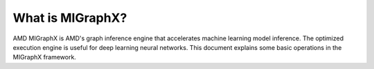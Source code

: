 .. meta::
   :description: MIGraphX provides an optimized execution engine for deep learning neural networks
   :keywords: MIGraphX, ROCm, library, API

.. _what-is-migraphx:

=====================
What is MIGraphX?
=====================

AMD MIGraphX is AMD's graph inference engine that accelerates machine learning model inference. The optimized execution engine is useful for deep learning neural networks. This document explains some basic operations in the MIGraphX framework.

